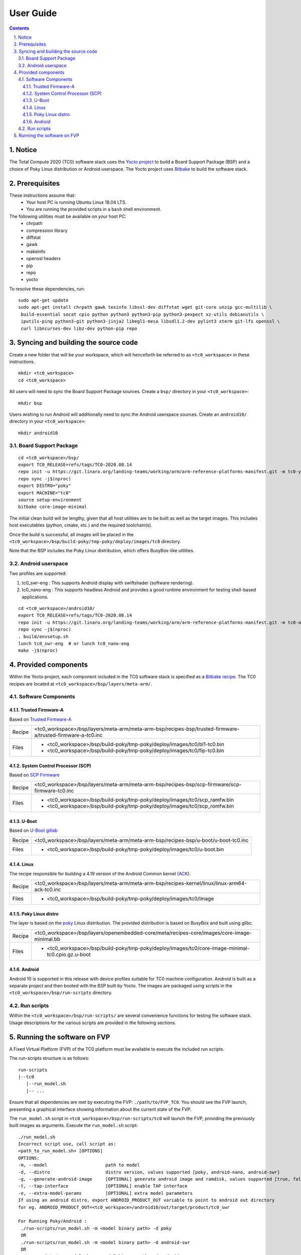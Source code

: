 User Guide
==========

.. section-numbering::
    :suffix: .

.. contents::


Notice
------

The Total Compute 2020 (TC0) software stack uses the `Yocto project <https://www.yoctoproject.org/>`__
to build a Board Support Package (BSP) and a choice of Poky Linux distribution or Android userspace.
The Yocto project uses `Bitbake <https://www.yoctoproject.org/docs/1.6/bitbake-user-manual/bitbake-user-manual.html>`__
to build the software stack.


Prerequisites
-------------

These instructions assume that:
 * Your host PC is running Ubuntu Linux 18.04 LTS.
 * You are running the provided scripts in a ``bash`` shell environment.

The following utilities must be available on your host PC:
 * chrpath
 * compression library
 * diffstat
 * gawk
 * makeinfo
 * openssl headers
 * pip
 * repo
 * yocto

To resolve these dependencies, run:

::

    sudo apt-get update
    sudo apt-get install chrpath gawk texinfo libssl-dev diffstat wget git-core unzip gcc-multilib \
     build-essential socat cpio python python3 python3-pip python3-pexpect xz-utils debianutils \
     iputils-ping python3-git python3-jinja2 libegl1-mesa libsdl1.2-dev pylint3 xterm git-lfs openssl \
     curl libncurses-dev libz-dev python-pip repo


Syncing and building the source code
------------------------------------

Create a new folder that will be your workspace, which will henceforth be referred to as ``<tc0_workspace>``
in these instructions.

::

    mkdir <tc0_workspace>
    cd <tc0_workspace>


All users will need to sync the Board Support Package sources. Create a ``bsp/`` directory in your
``<tc0_workspace>``:

::

    mkdir bsp

Users wishing to run Android will additionally need to sync the Android userspace sources. Create an
``android10/`` directory in your ``<tc0_workspace>``:

::

    mkdir android10


Board Support Package
#####################

::

    cd <tc0_workspace>/bsp/
    export TC0_RELEASE=refs/tags/TC0-2020.08.14
    repo init -u https://git.linaro.org/landing-teams/working/arm/arm-reference-platforms-manifest.git -m tc0-yocto.xml -b ${TC0_RELEASE}
    repo sync -j$(nproc)
    export DISTRO="poky"
    export MACHINE="tc0"
    source setup-environment
    bitbake core-image-minimal

The initial clean build will be lengthy, given that all host utilities are to be built as well as
the target images. This includes host executables (python, cmake, etc.) and the required toolchain(s).

Once the build is successful, all images will be placed in the ``<tc0_workspace>/bsp/build-poky/tmp-poky/deploy/images/tc0``
directory.

Note that the BSP includes the Poky Linux distribution, which offers BusyBox-like utilities.


Android userspace
#################

Two profiles are supported:

#. tc0_swr-eng  : This supports Android display with swiftshader (software rendering).
#. tc0_nano-eng : This supports headless Android and provides a good runtime environment for testing shell-based applications.

::

    cd <tc0_workspace>/android10/
    export TC0_RELEASE=refs/tags/TC0-2020.08.14
    repo init -u https://git.linaro.org/landing-teams/working/arm/arm-reference-platforms-manifest.git -m tc0-android.xml -b ${TC0_RELEASE}
    repo sync -j$(nproc)
    . build/envsetup.sh
    lunch tc0_swr-eng  # or lunch tc0_nano-eng
    make -j$(nproc)


Provided components
-------------------

Within the Yocto project, each component included in the TC0 software stack is specified as
a `Bitbake recipe <https://www.yoctoproject.org/docs/1.6/bitbake-user-manual/bitbake-user-manual.html#recipes>`__.
The TC0 recipes are located at ``<tc0_workspace>/bsp/layers/meta-arm/``.


Software Components
###################

Trusted Firmware-A
******************

Based on `Trusted Firmware-A <https://trustedfirmware-a.readthedocs.io/en/latest/>`__

+--------+------------------------------------------------------------------------------------------------------------+
| Recipe | <tc0_workspace>/bsp/layers/meta-arm/meta-arm-bsp/recipes-bsp/trusted-firmware-a/trusted-firmware-a-tc0.inc |
+--------+------------------------------------------------------------------------------------------------------------+
| Files  | * <tc0_workspace>/bsp/build-poky/tmp-poky/deploy/images/tc0/bl1-tc0.bin                                    |
|        | * <tc0_workspace>/bsp/build-poky/tmp-poky/deploy/images/tc0/fip-tc0.bin                                    |
+--------+------------------------------------------------------------------------------------------------------------+


System Control Processor (SCP)
******************************

Based on `SCP Firmware <https://github.com/ARM-software/SCP-firmware>`__

+--------+------------------------------------------------------------------------------------------------+
| Recipe | <tc0_workspace>/bsp/layers/meta-arm/meta-arm-bsp/recipes-bsp/scp-firmware/scp-firmware-tc0.inc |
+--------+------------------------------------------------------------------------------------------------+
| Files  | * <tc0_workspace>/bsp/build-poky/tmp-poky/deploy/images/tc0/scp_ramfw.bin                      |
|        | * <tc0_workspace>/bsp/build-poky/tmp-poky/deploy/images/tc0/scp_romfw.bin                      |
+--------+------------------------------------------------------------------------------------------------+


U-Boot
******

Based on `U-Boot gitlab <https://gitlab.denx.de/u-boot/u-boot>`__

+--------+------------------------------------------------------------------------------------+
| Recipe | <tc0_workspace>/bsp/layers/meta-arm/meta-arm-bsp/recipes-bsp/u-boot/u-boot-tc0.inc |
+--------+------------------------------------------------------------------------------------+
| Files  | * <tc0_workspace>/bsp/build-poky/tmp-poky/deploy/images/tc0/u-boot.bin             |
+--------+------------------------------------------------------------------------------------+


Linux
*****

The recipe responsible for building a 4.19 version of the Android Common kernel (`ACK <https://android.googlesource.com/kernel/common/>`__).

+--------+-----------------------------------------------------------------------------------------------+
| Recipe | <tc0_workspace>/bsp/layers/meta-arm/meta-arm-bsp/recipes-kernel/linux/linux-arm64-ack-tc0.inc |
+--------+-----------------------------------------------------------------------------------------------+
| Files  | * <tc0_workspace>/bsp/build-poky/tmp-poky/deploy/images/tc0/Image                             |
+--------+-----------------------------------------------------------------------------------------------+


Poky Linux distro
*****************

The layer is based on the `poky <https://www.yoctoproject.org/software-item/poky/>`__ Linux distribution.
The provided distribution is based on BusyBox and built using glibc.

+--------+---------------------------------------------------------------------------------------------------+
| Recipe | <tc0_workspace>/bsp/layers/openembedded-core/meta/recipes-core/images/core-image-minimal.bb       |
+--------+---------------------------------------------------------------------------------------------------+
| Files  | * <tc0_workspace>/bsp/build-poky/tmp-poky/deploy/images/tc0/core-image-minimal-tc0.cpio.gz.u-boot |
+--------+---------------------------------------------------------------------------------------------------+


Android
*******

Android 10 is supported in this release with device profiles suitable for TC0 machine configuration.
Android is built as a separate project and then booted with the BSP built by Yocto. The images are
packaged using scripts in the ``<tc0_workspace>/bsp/run-scripts`` directory.


Run scripts
###########

Within the ``<tc0_workspace>/bsp/run-scripts/`` are several convenience functions for testing the software
stack. Usage descriptions for the various scripts are provided in the following sections.


Running the software on FVP
---------------------------

A Fixed Virtual Platform (FVP) of the TC0 platform must be available to execute the included run scripts.

The run-scripts structure is as follows:

::

    run-scripts
    |--tc0
       |--run_model.sh
       |-- ...

Ensure that all dependencies are met by executing the FVP: ``./path/to/FVP_TC0``. You should see
the FVP launch, presenting a graphical interface showing information about the current state of the FVP.

The ``run_model.sh`` script in ``<tc0_workspace>/bsp/run-scripts/tc0`` will launch the FVP, providing
the previously built images as arguments. Execute the ``run_model.sh`` script:

::

       ./run_model.sh
       Incorrect script use, call script as:
       <path_to_run_model.sh> [OPTIONS]
       OPTIONS:
       -m, --model                      path to model
       -d, --distro                     distro version, values supported [poky, android-nano, android-swr]
       -g, --generate-android-image     [OPTIONAL] generate android image and ramdisk, values supported [true, false], DEFAULT: true
       -t, --tap-interface              [OPTIONAL] enable TAP interface
       -e, --extra-model-params	        [OPTIONAL] extra model parameters
       If using an android distro, export ANDROID_PRODUCT_OUT variable to point to android out directory
       for eg. ANDROID_PRODUCT_OUT=<tc0_workspace>/android10/out/target/product/tc0_swr
 
       For Running Poky/Android :
        ./run-scripts/run_model.sh -m <model binary path> -d poky
        OR
        ./run-scripts/run_model.sh -m <model binary path> -d android-swr
        OR
        ./run-scripts/run_model.sh -m <model binary path> -d android-nano

When the script is executed, three terminal instances will be launched, one for the SCP and two for
the  AP. Once the FVP is running, the SCP will be the first to boot, bringing the AP out of reset.
The AP will start booting from its ROM and then proceed to boot Trusted Firmware-A, then U-Boot, then
Linux and Poky/Android.

When booting Poky the model will boot Linux and present a login prompt. Login using the username ``root``.
You may need to hit Enter for the prompt to appear.

--------------

*Copyright (c) 2020, Arm Limited. All rights reserved.*
